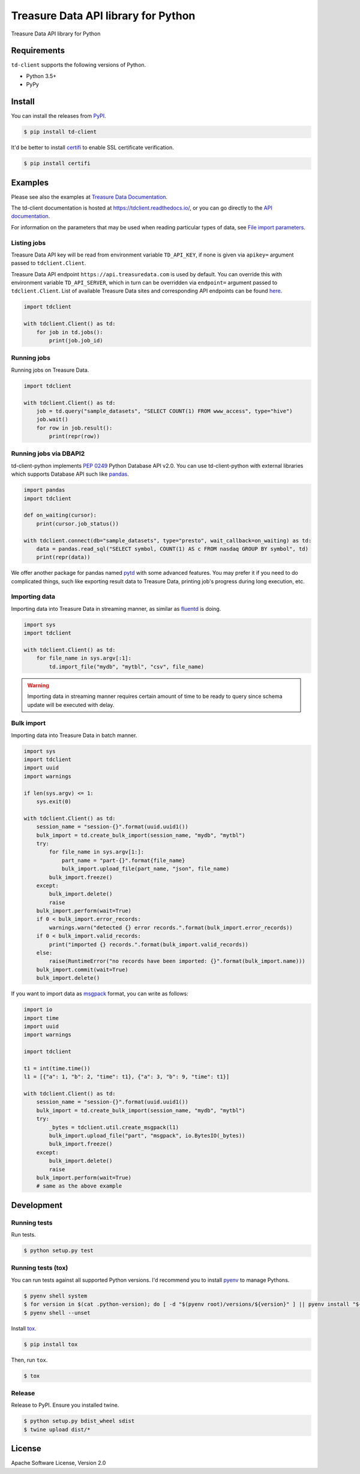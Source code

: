 
Treasure Data API library for Python
====================================


.. image:: https://travis-ci.org/treasure-data/td-client-python.svg
   :target: https://travis-ci.org/treasure-data/td-client-python
   :alt: Build Status


.. image:: https://ci.appveyor.com/api/projects/status/eol91l1ag50xee9m/branch/master?svg=true
   :target: https://ci.appveyor.com/project/treasure-data/td-client-python/branch/master
   :alt: Build status


.. image:: https://coveralls.io/repos/treasure-data/td-client-python/badge.svg
   :target: https://coveralls.io/r/treasure-data/td-client-python
   :alt: Coverage Status


.. image:: https://badge.fury.io/py/td-client.svg
   :target: http://badge.fury.io/py/td-client
   :alt: PyPI version


Treasure Data API library for Python

Requirements
------------

``td-client`` supports the following versions of Python.


* Python 3.5+
* PyPy

Install
-------

You can install the releases from `PyPI <https://pypi.python.org/>`_.

.. code-block:: sh

   $ pip install td-client

It'd be better to install `certifi <https://pypi.python.org/pypi/certifi>`_ to enable SSL certificate verification.

.. code-block:: sh

   $ pip install certifi

Examples
--------

Please see also the examples at `Treasure Data Documentation <http://docs.treasuredata.com/articles/rest-api-python-client>`_.

The td-client documentation is hosted at https://tdclient.readthedocs.io/,
or you can go directly to the
`API documentation <https://tdclient.readthedocs.io/en/latest/api/index.html>`_.

For information on the parameters that may be used when reading particular
types of data, see
`File import parameters <https://tdclient.readthedocs.io/en/latest/api/file_import_paremeters.html>`_.

Listing jobs
^^^^^^^^^^^^

Treasure Data API key will be read from environment variable ``TD_API_KEY``\ , if none is given via ``apikey=`` argument passed to ``tdclient.Client``.

Treasure Data API endpoint ``https://api.treasuredata.com`` is used by default. You can override this with environment variable ``TD_API_SERVER``\ , which in turn can be overridden via ``endpoint=`` argument passed to ``tdclient.Client``. List of available Treasure Data sites and corresponding API endpoints can be found `here <https://support.treasuredata.com/hc/en-us/articles/360001474288-Sites-and-Endpoints>`_.

.. code-block:: python

   import tdclient

   with tdclient.Client() as td:
       for job in td.jobs():
           print(job.job_id)

Running jobs
^^^^^^^^^^^^

Running jobs on Treasure Data.

.. code-block:: python

   import tdclient

   with tdclient.Client() as td:
       job = td.query("sample_datasets", "SELECT COUNT(1) FROM www_access", type="hive")
       job.wait()
       for row in job.result():
           print(repr(row))

Running jobs via DBAPI2
^^^^^^^^^^^^^^^^^^^^^^^

td-client-python implements `PEP 0249 <https://www.python.org/dev/peps/pep-0249/>`_ Python Database API v2.0.
You can use td-client-python with external libraries which supports Database API such like `pandas <http://pandas.pydata.org/>`_.

.. code-block:: python

   import pandas
   import tdclient

   def on_waiting(cursor):
       print(cursor.job_status())

   with tdclient.connect(db="sample_datasets", type="presto", wait_callback=on_waiting) as td:
       data = pandas.read_sql("SELECT symbol, COUNT(1) AS c FROM nasdaq GROUP BY symbol", td)
       print(repr(data))

We offer another package for pandas named `pytd <https://github.com/treasure-data/pytd>`_ with some advanced features.
You may prefer it if you need to do complicated things, such like exporting result data to Treasure Data, printing job's
progress during long execution, etc.

Importing data
^^^^^^^^^^^^^^

Importing data into Treasure Data in streaming manner, as similar as `fluentd <http://www.fluentd.org/>`_ is doing.

.. code-block:: python

   import sys
   import tdclient

   with tdclient.Client() as td:
       for file_name in sys.argv[:1]:
           td.import_file("mydb", "mytbl", "csv", file_name)


.. Warning::
   Importing data in streaming manner requires certain amount of time to be ready to query since schema update will be
   executed with delay.

Bulk import
^^^^^^^^^^^

Importing data into Treasure Data in batch manner.

.. code-block:: python

   import sys
   import tdclient
   import uuid
   import warnings

   if len(sys.argv) <= 1:
       sys.exit(0)

   with tdclient.Client() as td:
       session_name = "session-{}".format(uuid.uuid1())
       bulk_import = td.create_bulk_import(session_name, "mydb", "mytbl")
       try:
           for file_name in sys.argv[1:]:
               part_name = "part-{}".format{file_name}
               bulk_import.upload_file(part_name, "json", file_name)
           bulk_import.freeze()
       except:
           bulk_import.delete()
           raise
       bulk_import.perform(wait=True)
       if 0 < bulk_import.error_records:
           warnings.warn("detected {} error records.".format(bulk_import.error_records))
       if 0 < bulk_import.valid_records:
           print("imported {} records.".format(bulk_import.valid_records))
       else:
           raise(RuntimeError("no records have been imported: {}".format(bulk_import.name)))
       bulk_import.commit(wait=True)
       bulk_import.delete()


If you want to import data as `msgpack <https://msgpack.org/>`_ format, you can write as follows:

.. code-block:: python

   import io
   import time
   import uuid
   import warnings

   import tdclient

   t1 = int(time.time())
   l1 = [{"a": 1, "b": 2, "time": t1}, {"a": 3, "b": 9, "time": t1}]

   with tdclient.Client() as td:
       session_name = "session-{}".format(uuid.uuid1())
       bulk_import = td.create_bulk_import(session_name, "mydb", "mytbl")
       try:
           _bytes = tdclient.util.create_msgpack(l1)
           bulk_import.upload_file("part", "msgpack", io.BytesIO(_bytes))
           bulk_import.freeze()
       except:
           bulk_import.delete()
           raise
       bulk_import.perform(wait=True)
       # same as the above example


Development
-----------

Running tests
^^^^^^^^^^^^^

Run tests.

.. code-block:: sh

   $ python setup.py test

Running tests (tox)
^^^^^^^^^^^^^^^^^^^

You can run tests against all supported Python versions. I'd recommend you to install `pyenv <https://github.com/yyuu/pyenv>`_ to manage Pythons.

.. code-block:: sh

   $ pyenv shell system
   $ for version in $(cat .python-version); do [ -d "$(pyenv root)/versions/${version}" ] || pyenv install "${version}"; done
   $ pyenv shell --unset

Install `tox <https://pypi.python.org/pypi/tox>`_.

.. code-block:: sh

   $ pip install tox

Then, run ``tox``.

.. code-block:: sh

   $ tox

Release
^^^^^^^

Release to PyPI. Ensure you installed twine.

.. code-block:: sh

   $ python setup.py bdist_wheel sdist
   $ twine upload dist/*

License
-------

Apache Software License, Version 2.0
